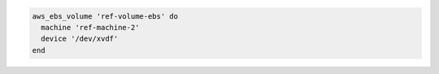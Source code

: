 .. The contents of this file may be included in multiple topics (using the includes directive).
.. The contents of this file should be modified in a way that preserves its ability to appear in multiple topics.

.. To skip a reattach attempt:

.. code-block:: ruby

   aws_ebs_volume 'ref-volume-ebs' do
     machine 'ref-machine-2'
     device '/dev/xvdf'
   end

